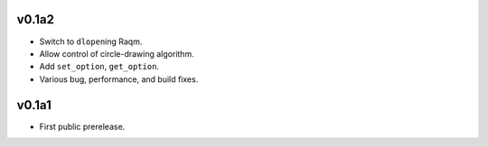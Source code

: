 v0.1a2
======

- Switch to ``dlopen``\ing Raqm.
- Allow control of circle-drawing algorithm.
- Add ``set_option``, ``get_option``.
- Various bug, performance, and build fixes.

v0.1a1
======

- First public prerelease.
